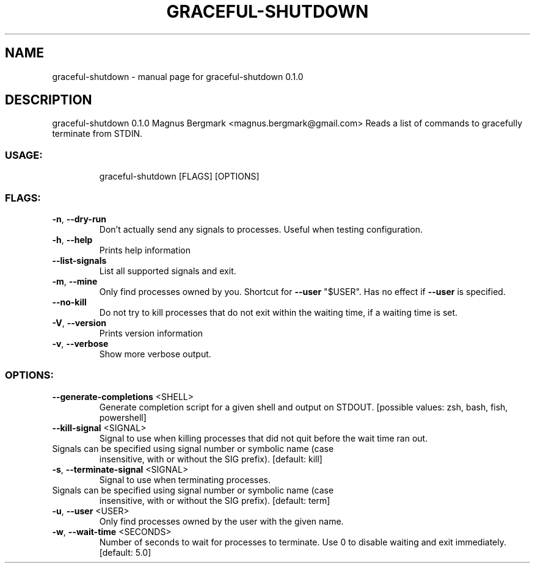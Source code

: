 .\" DO NOT MODIFY THIS FILE!  It was generated by help2man 1.47.6.
.TH GRACEFUL-SHUTDOWN "1" "May 2018" "graceful-shutdown 0.1.0" "User Commands"
.SH NAME
graceful-shutdown \- manual page for graceful-shutdown 0.1.0
.SH DESCRIPTION
graceful\-shutdown 0.1.0
Magnus Bergmark <magnus.bergmark@gmail.com>
Reads a list of commands to gracefully terminate from STDIN.
.SS "USAGE:"
.IP
graceful\-shutdown [FLAGS] [OPTIONS]
.SS "FLAGS:"
.TP
\fB\-n\fR, \fB\-\-dry\-run\fR
Don't actually send any signals to processes. Useful when testing configuration.
.TP
\fB\-h\fR, \fB\-\-help\fR
Prints help information
.TP
\fB\-\-list\-signals\fR
List all supported signals and exit.
.TP
\fB\-m\fR, \fB\-\-mine\fR
Only find processes owned by you. Shortcut for \fB\-\-user\fR "$USER". Has no effect if \fB\-\-user\fR is
specified.
.TP
\fB\-\-no\-kill\fR
Do not try to kill processes that do not exit within the waiting time, if a waiting time is
set.
.TP
\fB\-V\fR, \fB\-\-version\fR
Prints version information
.TP
\fB\-v\fR, \fB\-\-verbose\fR
Show more verbose output.
.SS "OPTIONS:"
.TP
\fB\-\-generate\-completions\fR <SHELL>
Generate completion script for a given shell and output on STDOUT. [possible
values: zsh, bash, fish, powershell]
.TP
\fB\-\-kill\-signal\fR <SIGNAL>
Signal to use when killing processes that did not quit before the wait time
ran out.
.TP
Signals can be specified using signal number or symbolic name (case
insensitive, with or without the SIG prefix). [default: kill]
.TP
\fB\-s\fR, \fB\-\-terminate\-signal\fR <SIGNAL>
Signal to use when terminating processes.
.TP
Signals can be specified using signal number or symbolic name (case
insensitive, with or without the SIG prefix). [default: term]
.TP
\fB\-u\fR, \fB\-\-user\fR <USER>
Only find processes owned by the user with the given name.
.TP
\fB\-w\fR, \fB\-\-wait\-time\fR <SECONDS>
Number of seconds to wait for processes to terminate. Use 0 to disable waiting
and exit immediately. [default: 5.0]
